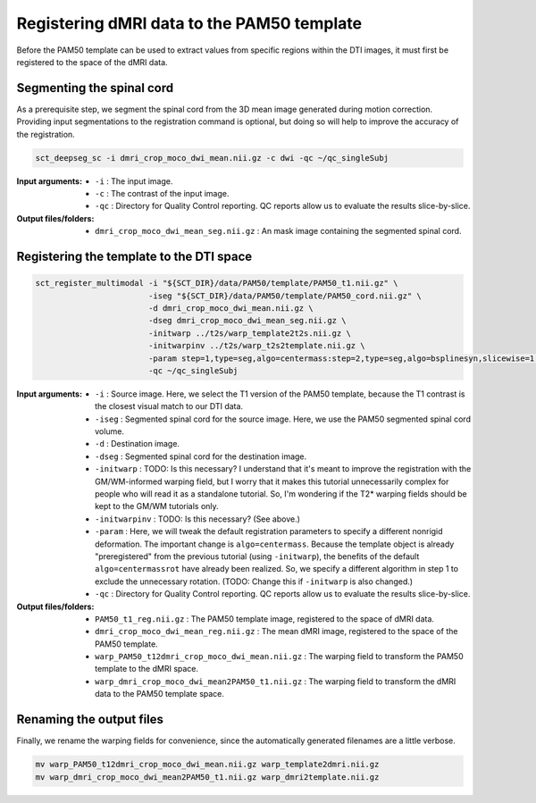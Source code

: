 Registering dMRI data to the PAM50 template
###########################################

Before the PAM50 template can be used to extract values from specific regions within the DTI images, it must first be registered to the space of the dMRI data.

Segmenting the spinal cord
--------------------------

As a prerequisite step, we segment the spinal cord from the 3D mean image generated during motion correction. Providing input segmentations to the registration command is optional, but doing so will help to improve the accuracy of the registration.

.. code::

   sct_deepseg_sc -i dmri_crop_moco_dwi_mean.nii.gz -c dwi -qc ~/qc_singleSubj

:Input arguments:
   - ``-i`` : The input image.
   - ``-c`` : The contrast of the input image.
   - ``-qc`` : Directory for Quality Control reporting. QC reports allow us to evaluate the results slice-by-slice.

:Output files/folders:
   - ``dmri_crop_moco_dwi_mean_seg.nii.gz`` : An mask image containing the segmented spinal cord.

Registering the template to the DTI space
-----------------------------------------

.. code:: sh

   sct_register_multimodal -i "${SCT_DIR}/data/PAM50/template/PAM50_t1.nii.gz" \
                           -iseg "${SCT_DIR}/data/PAM50/template/PAM50_cord.nii.gz" \
                           -d dmri_crop_moco_dwi_mean.nii.gz \
                           -dseg dmri_crop_moco_dwi_mean_seg.nii.gz \
                           -initwarp ../t2s/warp_template2t2s.nii.gz \
                           -initwarpinv ../t2s/warp_t2s2template.nii.gz \
                           -param step=1,type=seg,algo=centermass:step=2,type=seg,algo=bsplinesyn,slicewise=1,iter=3 \
                           -qc ~/qc_singleSubj

:Input arguments:
   - ``-i`` : Source image. Here, we select the T1 version of the PAM50 template, because the T1 contrast is the closest visual match to our DTI data.
   - ``-iseg`` : Segmented spinal cord for the source image. Here, we use the PAM50 segmented spinal cord volume.
   - ``-d`` : Destination image.
   - ``-dseg`` : Segmented spinal cord for the destination image.
   - ``-initwarp`` : TODO: Is this necessary? I understand that it's meant to improve the registration with the GM/WM-informed warping field, but I worry that it makes this tutorial unnecessarily complex for people who will read it as a standalone tutorial. So, I'm wondering if the T2* warping fields should be kept to the GM/WM tutorials only.
   - ``-initwarpinv`` : TODO: Is this necessary? (See above.)
   - ``-param`` : Here, we will tweak the default registration parameters to specify a different nonrigid deformation. The important change is ``algo=centermass``. Because the template object is already "preregistered" from the previous tutorial (using ``-initwarp``), the benefits of the default ``algo=centermassrot`` have already been realized. So, we specify a different algorithm in step 1 to exclude the unnecessary rotation. (TODO: Change this if ``-initwarp`` is also changed.)
   - ``-qc`` : Directory for Quality Control reporting. QC reports allow us to evaluate the results slice-by-slice.

:Output files/folders:
   - ``PAM50_t1_reg.nii.gz`` : The PAM50 template image, registered to the space of dMRI data.
   - ``dmri_crop_moco_dwi_mean_reg.nii.gz`` : The mean dMRI image, registered to the space of the PAM50 template.
   - ``warp_PAM50_t12dmri_crop_moco_dwi_mean.nii.gz`` : The warping field to transform the PAM50 template to the dMRI space.
   - ``warp_dmri_crop_moco_dwi_mean2PAM50_t1.nii.gz`` : The warping field to transform the dMRI data to the PAM50 template space.

Renaming the output files
-------------------------

Finally, we rename the warping fields for convenience, since the automatically generated filenames are a little verbose.

.. code::

   mv warp_PAM50_t12dmri_crop_moco_dwi_mean.nii.gz warp_template2dmri.nii.gz
   mv warp_dmri_crop_moco_dwi_mean2PAM50_t1.nii.gz warp_dmri2template.nii.gz

